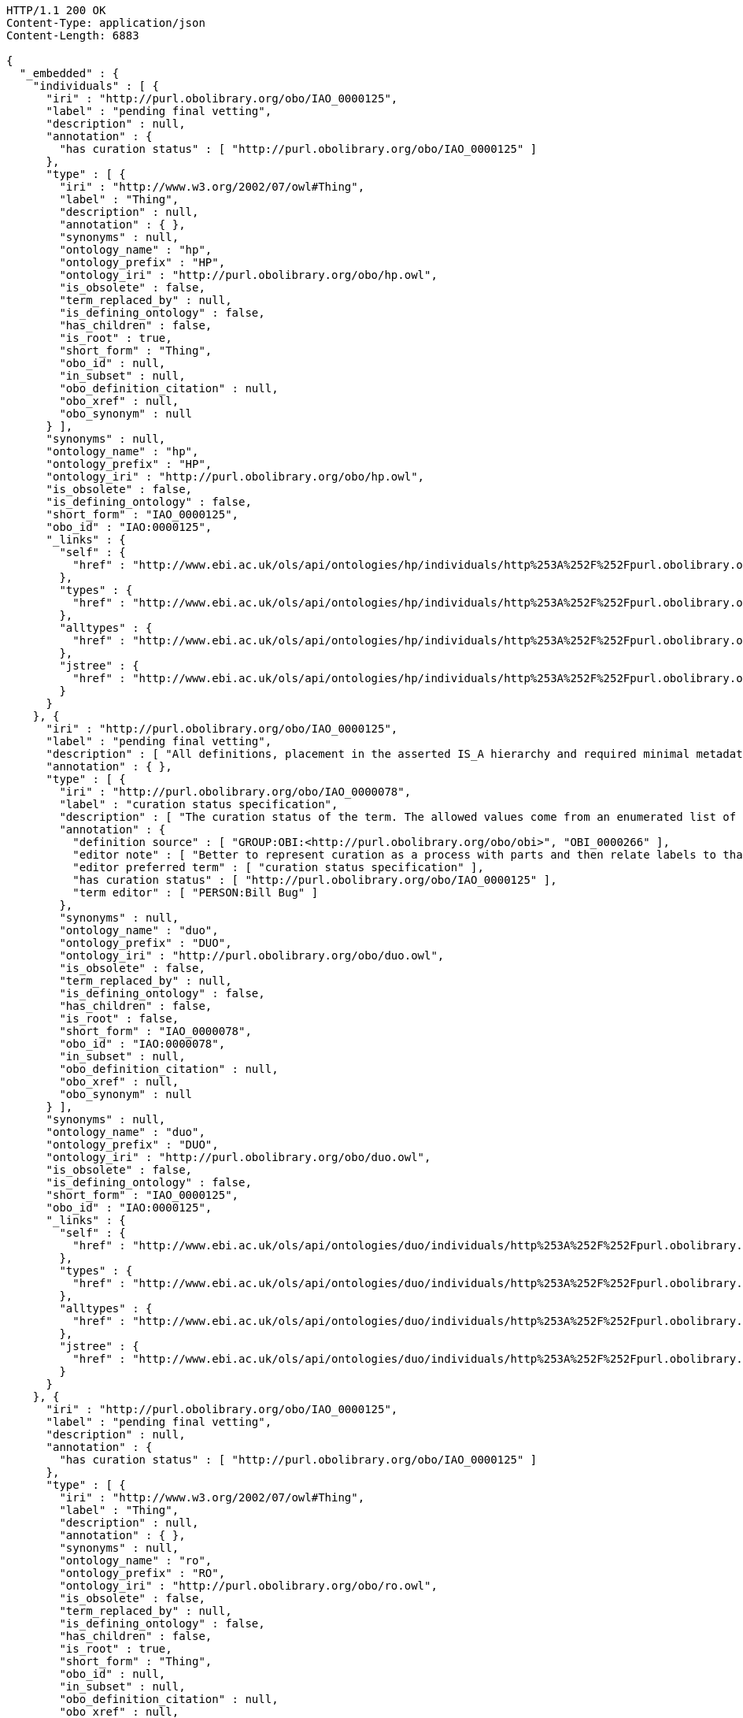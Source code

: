 [source,http]
----
HTTP/1.1 200 OK
Content-Type: application/json
Content-Length: 6883

{
  "_embedded" : {
    "individuals" : [ {
      "iri" : "http://purl.obolibrary.org/obo/IAO_0000125",
      "label" : "pending final vetting",
      "description" : null,
      "annotation" : {
        "has curation status" : [ "http://purl.obolibrary.org/obo/IAO_0000125" ]
      },
      "type" : [ {
        "iri" : "http://www.w3.org/2002/07/owl#Thing",
        "label" : "Thing",
        "description" : null,
        "annotation" : { },
        "synonyms" : null,
        "ontology_name" : "hp",
        "ontology_prefix" : "HP",
        "ontology_iri" : "http://purl.obolibrary.org/obo/hp.owl",
        "is_obsolete" : false,
        "term_replaced_by" : null,
        "is_defining_ontology" : false,
        "has_children" : false,
        "is_root" : true,
        "short_form" : "Thing",
        "obo_id" : null,
        "in_subset" : null,
        "obo_definition_citation" : null,
        "obo_xref" : null,
        "obo_synonym" : null
      } ],
      "synonyms" : null,
      "ontology_name" : "hp",
      "ontology_prefix" : "HP",
      "ontology_iri" : "http://purl.obolibrary.org/obo/hp.owl",
      "is_obsolete" : false,
      "is_defining_ontology" : false,
      "short_form" : "IAO_0000125",
      "obo_id" : "IAO:0000125",
      "_links" : {
        "self" : {
          "href" : "http://www.ebi.ac.uk/ols/api/ontologies/hp/individuals/http%253A%252F%252Fpurl.obolibrary.org%252Fobo%252FIAO_0000125"
        },
        "types" : {
          "href" : "http://www.ebi.ac.uk/ols/api/ontologies/hp/individuals/http%253A%252F%252Fpurl.obolibrary.org%252Fobo%252FIAO_0000125/types"
        },
        "alltypes" : {
          "href" : "http://www.ebi.ac.uk/ols/api/ontologies/hp/individuals/http%253A%252F%252Fpurl.obolibrary.org%252Fobo%252FIAO_0000125/alltypes"
        },
        "jstree" : {
          "href" : "http://www.ebi.ac.uk/ols/api/ontologies/hp/individuals/http%253A%252F%252Fpurl.obolibrary.org%252Fobo%252FIAO_0000125/jstree"
        }
      }
    }, {
      "iri" : "http://purl.obolibrary.org/obo/IAO_0000125",
      "label" : "pending final vetting",
      "description" : [ "All definitions, placement in the asserted IS_A hierarchy and required minimal metadata are complete. The class is awaiting a final review by someone other than the term editor." ],
      "annotation" : { },
      "type" : [ {
        "iri" : "http://purl.obolibrary.org/obo/IAO_0000078",
        "label" : "curation status specification",
        "description" : [ "The curation status of the term. The allowed values come from an enumerated list of predefined terms. See the specification of these instances for more detailed definitions of each enumerated value." ],
        "annotation" : {
          "definition source" : [ "GROUP:OBI:<http://purl.obolibrary.org/obo/obi>", "OBI_0000266" ],
          "editor note" : [ "Better to represent curation as a process with parts and then relate labels to that process (in IAO meeting)" ],
          "editor preferred term" : [ "curation status specification" ],
          "has curation status" : [ "http://purl.obolibrary.org/obo/IAO_0000125" ],
          "term editor" : [ "PERSON:Bill Bug" ]
        },
        "synonyms" : null,
        "ontology_name" : "duo",
        "ontology_prefix" : "DUO",
        "ontology_iri" : "http://purl.obolibrary.org/obo/duo.owl",
        "is_obsolete" : false,
        "term_replaced_by" : null,
        "is_defining_ontology" : false,
        "has_children" : false,
        "is_root" : false,
        "short_form" : "IAO_0000078",
        "obo_id" : "IAO:0000078",
        "in_subset" : null,
        "obo_definition_citation" : null,
        "obo_xref" : null,
        "obo_synonym" : null
      } ],
      "synonyms" : null,
      "ontology_name" : "duo",
      "ontology_prefix" : "DUO",
      "ontology_iri" : "http://purl.obolibrary.org/obo/duo.owl",
      "is_obsolete" : false,
      "is_defining_ontology" : false,
      "short_form" : "IAO_0000125",
      "obo_id" : "IAO:0000125",
      "_links" : {
        "self" : {
          "href" : "http://www.ebi.ac.uk/ols/api/ontologies/duo/individuals/http%253A%252F%252Fpurl.obolibrary.org%252Fobo%252FIAO_0000125"
        },
        "types" : {
          "href" : "http://www.ebi.ac.uk/ols/api/ontologies/duo/individuals/http%253A%252F%252Fpurl.obolibrary.org%252Fobo%252FIAO_0000125/types"
        },
        "alltypes" : {
          "href" : "http://www.ebi.ac.uk/ols/api/ontologies/duo/individuals/http%253A%252F%252Fpurl.obolibrary.org%252Fobo%252FIAO_0000125/alltypes"
        },
        "jstree" : {
          "href" : "http://www.ebi.ac.uk/ols/api/ontologies/duo/individuals/http%253A%252F%252Fpurl.obolibrary.org%252Fobo%252FIAO_0000125/jstree"
        }
      }
    }, {
      "iri" : "http://purl.obolibrary.org/obo/IAO_0000125",
      "label" : "pending final vetting",
      "description" : null,
      "annotation" : {
        "has curation status" : [ "http://purl.obolibrary.org/obo/IAO_0000125" ]
      },
      "type" : [ {
        "iri" : "http://www.w3.org/2002/07/owl#Thing",
        "label" : "Thing",
        "description" : null,
        "annotation" : { },
        "synonyms" : null,
        "ontology_name" : "ro",
        "ontology_prefix" : "RO",
        "ontology_iri" : "http://purl.obolibrary.org/obo/ro.owl",
        "is_obsolete" : false,
        "term_replaced_by" : null,
        "is_defining_ontology" : false,
        "has_children" : false,
        "is_root" : true,
        "short_form" : "Thing",
        "obo_id" : null,
        "in_subset" : null,
        "obo_definition_citation" : null,
        "obo_xref" : null,
        "obo_synonym" : null
      } ],
      "synonyms" : null,
      "ontology_name" : "ro",
      "ontology_prefix" : "RO",
      "ontology_iri" : "http://purl.obolibrary.org/obo/ro.owl",
      "is_obsolete" : false,
      "is_defining_ontology" : false,
      "short_form" : "IAO_0000125",
      "obo_id" : "IAO:0000125",
      "_links" : {
        "self" : {
          "href" : "http://www.ebi.ac.uk/ols/api/ontologies/ro/individuals/http%253A%252F%252Fpurl.obolibrary.org%252Fobo%252FIAO_0000125"
        },
        "types" : {
          "href" : "http://www.ebi.ac.uk/ols/api/ontologies/ro/individuals/http%253A%252F%252Fpurl.obolibrary.org%252Fobo%252FIAO_0000125/types"
        },
        "alltypes" : {
          "href" : "http://www.ebi.ac.uk/ols/api/ontologies/ro/individuals/http%253A%252F%252Fpurl.obolibrary.org%252Fobo%252FIAO_0000125/alltypes"
        },
        "jstree" : {
          "href" : "http://www.ebi.ac.uk/ols/api/ontologies/ro/individuals/http%253A%252F%252Fpurl.obolibrary.org%252Fobo%252FIAO_0000125/jstree"
        }
      }
    } ]
  },
  "_links" : {
    "self" : {
      "href" : "http://www.ebi.ac.uk/ols/api/individuals"
    }
  },
  "page" : {
    "size" : 20,
    "totalElements" : 3,
    "totalPages" : 1,
    "number" : 0
  }
}
----